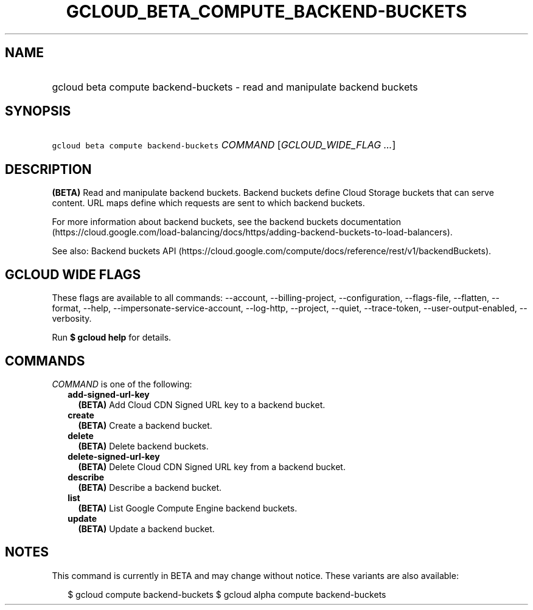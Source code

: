 
.TH "GCLOUD_BETA_COMPUTE_BACKEND\-BUCKETS" 1



.SH "NAME"
.HP
gcloud beta compute backend\-buckets \- read and manipulate backend buckets



.SH "SYNOPSIS"
.HP
\f5gcloud beta compute backend\-buckets\fR \fICOMMAND\fR [\fIGCLOUD_WIDE_FLAG\ ...\fR]



.SH "DESCRIPTION"

\fB(BETA)\fR Read and manipulate backend buckets. Backend buckets define Cloud
Storage buckets that can serve content. URL maps define which requests are sent
to which backend buckets.

For more information about backend buckets, see the backend buckets
documentation
(https://cloud.google.com/load\-balancing/docs/https/adding\-backend\-buckets\-to\-load\-balancers).

See also: Backend buckets API
(https://cloud.google.com/compute/docs/reference/rest/v1/backendBuckets).



.SH "GCLOUD WIDE FLAGS"

These flags are available to all commands: \-\-account, \-\-billing\-project,
\-\-configuration, \-\-flags\-file, \-\-flatten, \-\-format, \-\-help,
\-\-impersonate\-service\-account, \-\-log\-http, \-\-project, \-\-quiet,
\-\-trace\-token, \-\-user\-output\-enabled, \-\-verbosity.

Run \fB$ gcloud help\fR for details.



.SH "COMMANDS"

\f5\fICOMMAND\fR\fR is one of the following:

.RS 2m
.TP 2m
\fBadd\-signed\-url\-key\fR
\fB(BETA)\fR Add Cloud CDN Signed URL key to a backend bucket.

.TP 2m
\fBcreate\fR
\fB(BETA)\fR Create a backend bucket.

.TP 2m
\fBdelete\fR
\fB(BETA)\fR Delete backend buckets.

.TP 2m
\fBdelete\-signed\-url\-key\fR
\fB(BETA)\fR Delete Cloud CDN Signed URL key from a backend bucket.

.TP 2m
\fBdescribe\fR
\fB(BETA)\fR Describe a backend bucket.

.TP 2m
\fBlist\fR
\fB(BETA)\fR List Google Compute Engine backend buckets.

.TP 2m
\fBupdate\fR
\fB(BETA)\fR Update a backend bucket.


.RE
.sp

.SH "NOTES"

This command is currently in BETA and may change without notice. These variants
are also available:

.RS 2m
$ gcloud compute backend\-buckets
$ gcloud alpha compute backend\-buckets
.RE

